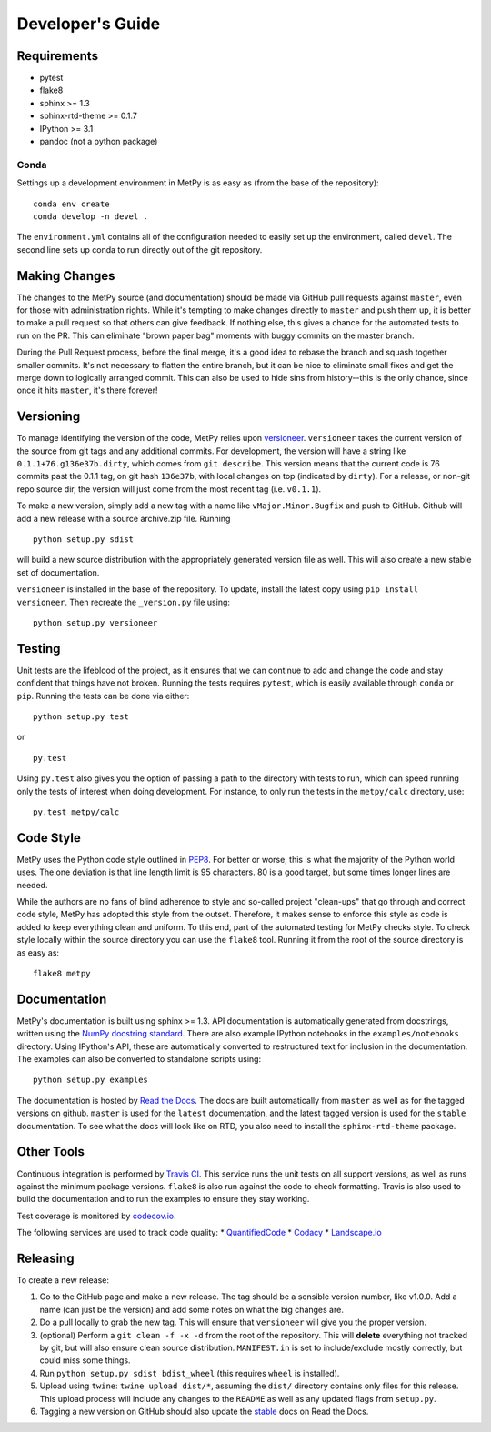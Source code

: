 =================
Developer's Guide
=================

------------
Requirements
------------

- pytest
- flake8
- sphinx >= 1.3
- sphinx-rtd-theme >= 0.1.7
- IPython >= 3.1
- pandoc (not a python package)

~~~~~
Conda
~~~~~

Settings up a development environment in MetPy is as easy as (from the
base of the repository):

.. parsed-literal::
    conda env create
    conda develop -n devel .

The ``environment.yml`` contains all of the configuration needed to easily
set up the environment, called ``devel``. The second line sets up conda to
run directly out of the git repository.

--------------
Making Changes
--------------

The changes to the MetPy source (and documentation) should be made via GitHub pull requests against ``master``, even
for those with administration rights. While it's tempting to make changes directly to ``master`` and push them
up, it is better to make a pull request so that others can give feedback. If nothing else, this gives a chance
for the automated tests to run on the PR. This can eliminate "brown paper bag" moments with buggy commits on
the master branch.

During the Pull Request process, before the final merge, it's a good idea to rebase the branch and squash together
smaller commits. It's not necessary to flatten the entire branch, but it can be nice to eliminate small fixes and
get the merge down to logically arranged commit. This can also be used to hide sins from history--this is the
only chance, since once it hits ``master``, it's there forever!

----------
Versioning
----------

To manage identifying the version of the code, MetPy relies upon
`versioneer <https://github.com/warner/python-versioneer>`_. ``versioneer`` takes the current
version of the source from git tags and any additional commits. For development, the version will have a string
like ``0.1.1+76.g136e37b.dirty``, which comes from ``git describe``. This version means that the current code is
76 commits past the 0.1.1 tag, on git hash ``136e37b``, with local changes on top (indicated by ``dirty``). For
a release, or non-git repo source dir, the version will just come from the most recent tag (i.e. ``v0.1.1``).

To make a new version, simply add a new tag with a name like ``vMajor.Minor.Bugfix`` and push to GitHub. Github
will add a new release with a source archive.zip file. Running

.. parsed-literal::
    python setup.py sdist

will build a new source distribution with the appropriately generated version file as well. This will also create
a new stable set of documentation.

``versioneer`` is installed in the base of the repository. To update, install the latest copy using
``pip install versioneer``. Then recreate the ``_version.py`` file using:

.. parsed-literal::
    python setup.py versioneer

-------
Testing
-------

Unit tests are the lifeblood of the project, as it ensures that we can continue to add and change the code
and stay confident that things have not broken. Running the tests requires ``pytest``, which is easily available
through ``conda`` or ``pip``. Running the tests can be done via either:

.. parsed-literal::
    python setup.py test

or

.. parsed-literal::
    py.test

Using ``py.test`` also gives you the option of passing a path to the directory with tests to run, which can speed
running only the tests of interest when doing development. For instance, to only run the tests in the ``metpy/calc``
directory, use:

.. parsed-literal::
    py.test metpy/calc

----------
Code Style
----------

MetPy uses the Python code style outlined in `PEP8 <https://www.python.org/dev/peps/pep-0008/>`_. For better or
worse, this is what the majority of the Python world uses. The one deviation is that line length limit is 95
characters. 80 is a good target, but some times longer lines are needed.

While the authors are no fans of blind adherence to style and so-called project "clean-ups" that go through
and correct code style, MetPy has adopted this style from the outset. Therefore, it makes sense to enforce
this style as code is added to keep everything clean and uniform. To this end, part of the automated testing for
MetPy checks style. To check style locally within the source directory you can use the ``flake8`` tool. Running it
from the root of the source directory is as easy as:

.. parsed-literal::
    flake8 metpy

-------------
Documentation
-------------

MetPy's documentation is built using sphinx >= 1.3. API documentation is automatically generated from
docstrings, written using the
`NumPy docstring standard <https://github.com/numpy/numpy/blob/master/doc/HOWTO_DOCUMENT.rst.txt>`_.
There are also example IPython notebooks in the ``examples/notebooks`` directory. Using IPython's API,
these are automatically converted to restructured text for inclusion in the documentation. The examples can
also be converted to standalone scripts using:

.. parsed-literal::
    python setup.py examples

The documentation is hosted by `Read the Docs <http://metpy.readthedocs.org>`_. The docs are built automatically
from ``master`` as well as for the tagged versions on github. ``master`` is used for the ``latest`` documentation,
and the latest tagged version is used for the ``stable`` documentation. To see what the docs will look like on RTD,
you also need to install the ``sphinx-rtd-theme`` package.

-----------
Other Tools
-----------

Continuous integration is performed by `Travis CI <http://www.travis-ci.org/metpy/MetPy>`_. This service runs the
unit tests on all support versions, as well as runs against the minimum package versions. ``flake8`` is also run
against the code to check formatting. Travis is also used to build the documentation and to run the examples to
ensure they stay working.

Test coverage is monitored by `codecov.io <https://codecov.io/github/metpy/MetPy>`_.

The following services are used to track code quality:
* `QuantifiedCode <https://www.quantifiedcode.com/app/project/gh:metpy:MetPy>`_
* `Codacy <https://www.codacy.com/app/dopplershift/MetPy/dashboard>`_
* `Landscape.io <https://landscape.io/github/metpy/MetPy>`_

---------
Releasing
---------

To create a new release:

1. Go to the GitHub page and make a new release. The tag should be a sensible version number, like v1.0.0. Add a
   name (can just be the version) and add some notes on what the big changes are.
2. Do a pull locally to grab the new tag. This will ensure that ``versioneer`` will give you the proper version.
3. (optional) Perform a ``git clean -f -x -d`` from the root of the repository. This will **delete** everything not
   tracked by git, but will also ensure clean source distribution. ``MANIFEST.in`` is set to include/exclude mostly
   correctly, but could miss some things.
4. Run ``python setup.py sdist bdist_wheel`` (this requires ``wheel`` is installed).
5. Upload using ``twine``: ``twine upload dist/*``, assuming the ``dist/`` directory contains only files for this
   release. This upload process will include any changes to the ``README`` as well as any updated flags from
   ``setup.py``.
6. Tagging a new version on GitHub should also update the `stable <http://metpy.readthedocs.org/en/stable>`_  docs on
   Read the Docs.
